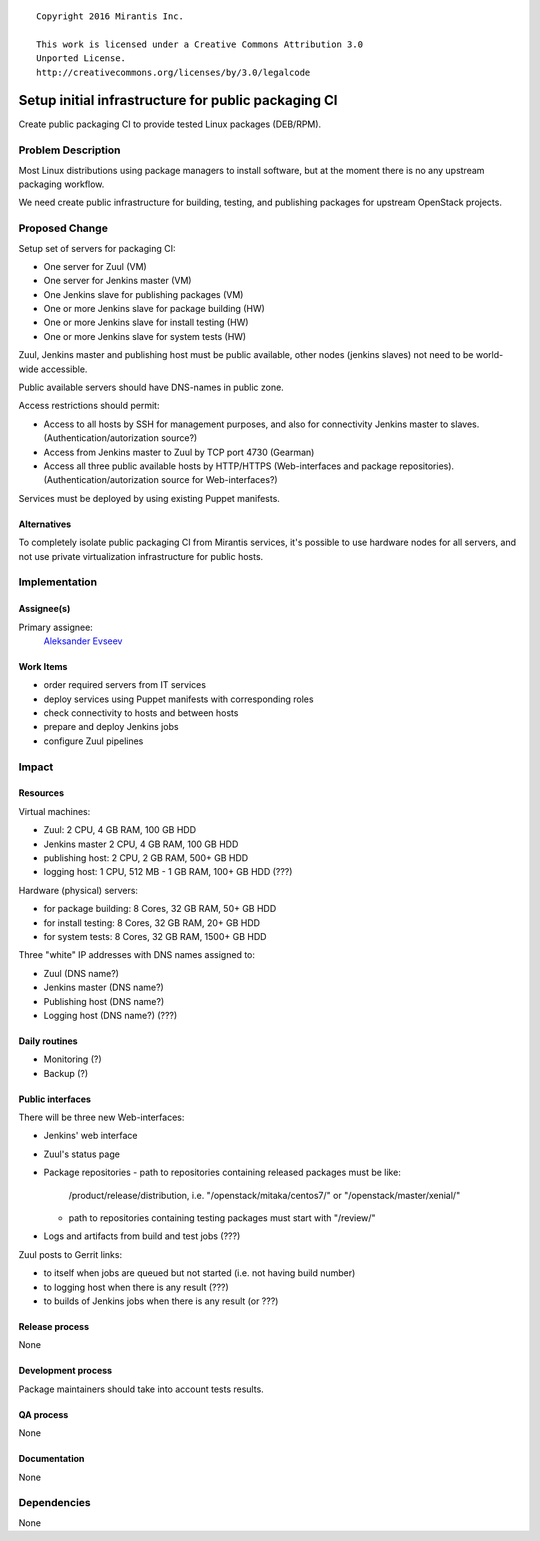 ::

  Copyright 2016 Mirantis Inc.

  This work is licensed under a Creative Commons Attribution 3.0
  Unported License.
  http://creativecommons.org/licenses/by/3.0/legalcode

====================================================
Setup initial infrastructure for public packaging CI
====================================================

Create public packaging CI to provide tested Linux packages (DEB/RPM).

Problem Description
===================

Most Linux distributions using package managers to install software, but
at the moment there is no any upstream packaging workflow.

We need create public infrastructure for building, testing, and
publishing packages for upstream OpenStack projects.

Proposed Change
===============

Setup set of servers for packaging CI:

* One server for Zuul (VM)
* One server for Jenkins master (VM)
* One Jenkins slave for publishing packages (VM)
* One or more Jenkins slave for package building (HW)
* One or more Jenkins slave for install testing (HW)
* One or more Jenkins slave for system tests (HW)

Zuul, Jenkins master and publishing host must be public available, other
nodes (jenkins slaves) not need to be world-wide accessible.

Public available servers should have DNS-names in public zone.

Access restrictions should permit:

* Access to all hosts by SSH for management purposes, and also for connectivity
  Jenkins master to slaves. (Authentication/autorization source?)
* Access from Jenkins master to Zuul by TCP port 4730 (Gearman)
* Access all three public available hosts by HTTP/HTTPS (Web-interfaces and
  package repositories). (Authentication/autorization source for Web-interfaces?)

Services must be deployed by using existing Puppet manifests.

Alternatives
------------

To completely isolate public packaging CI from Mirantis services, it's
possible to use hardware nodes for all servers, and not use private
virtualization infrastructure for public hosts.

Implementation
==============

Assignee(s)
-----------

Primary assignee:
 `Aleksander Evseev <https://launchpad.net/~aevseev-h>`_

Work Items
----------

* order required servers from IT services
* deploy services using Puppet manifests with corresponding roles
* check connectivity to hosts and between hosts
* prepare and deploy Jenkins jobs
* configure Zuul pipelines

Impact
======

Resources
---------

Virtual machines:

* Zuul: 2 CPU, 4 GB RAM, 100 GB HDD
* Jenkins master 2 CPU, 4 GB RAM, 100 GB HDD
* publishing host: 2 CPU, 2 GB RAM, 500+ GB HDD
* logging host: 1 CPU, 512 MB - 1 GB RAM, 100+ GB HDD (???)

Hardware (physical) servers:

* for package building: 8 Cores, 32 GB RAM, 50+ GB HDD
* for install testing: 8 Cores, 32 GB RAM, 20+ GB HDD
* for system tests: 8 Cores, 32 GB RAM, 1500+ GB HDD

Three "white" IP addresses with DNS names assigned to:

* Zuul (DNS name?)
* Jenkins master (DNS name?)
* Publishing host (DNS name?)
* Logging host (DNS name?) (???)

Daily routines
--------------

* Monitoring (?)
* Backup (?)

Public interfaces
-----------------

There will be three new Web-interfaces:

* Jenkins' web interface
* Zuul's status page
* Package repositories
  - path to repositories containing released packages must be like:
    /product/release/distribution, i.e. "/openstack/mitaka/centos7/" or
    "/openstack/master/xenial/"
  - path to repositories containing testing packages must start with "/review/"
* Logs and artifacts from build and test jobs (???)

Zuul posts to Gerrit links:

* to itself when jobs are queued but not started (i.e. not having build number)
* to logging host when there is any result (???)
* to builds of Jenkins jobs when there is any result (or ???)

Release process
---------------

None

Development process
-------------------

Package maintainers should take into account tests results.

QA process
----------

None

Documentation
-------------

None

Dependencies
============

None
